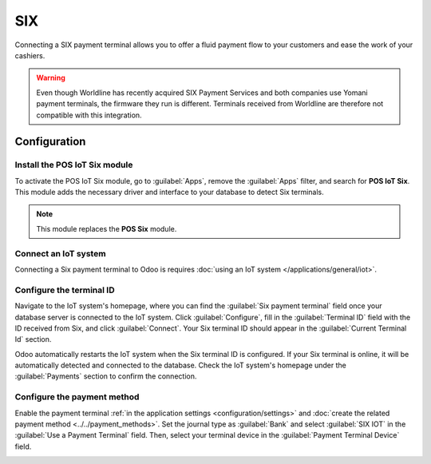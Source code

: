 ===
SIX
===

Connecting a SIX payment terminal allows you to offer a fluid payment flow to your customers and
ease the work of your cashiers.

.. warning::
   Even though Worldline has recently acquired SIX Payment Services and both companies use Yomani
   payment terminals, the firmware they run is different. Terminals received from Worldline are
   therefore not compatible with this integration.

Configuration
=============

Install the POS IoT Six module
------------------------------

To activate the POS IoT Six module, go to :guilabel:`Apps`, remove the :guilabel:`Apps` filter, and
search for **POS IoT Six**. This module adds the necessary driver and interface to your database to
detect Six terminals.

.. note::
   This module replaces the **POS Six** module.

Connect an IoT system
---------------------

Connecting a Six payment terminal to Odoo is requires :doc:`using an IoT system
</applications/general/iot>`.

Configure the terminal ID
-------------------------

Navigate to the IoT system's homepage, where you can find the  :guilabel:`Six payment terminal`
field once your database server is connected to the IoT system. Click :guilabel:`Configure`, fill
in the :guilabel:`Terminal ID` field with the ID received from Six, and click :guilabel:`Connect`.
Your Six terminal ID should appear in the :guilabel:`Current Terminal Id` section.

.. image:: six/terminal-id.png
   :alt: Setting the Six terminal ID

Odoo automatically restarts the IoT system when the Six terminal ID is configured. If your Six
terminal is online, it will be automatically detected and connected to the database. Check the IoT
system's homepage under the :guilabel:`Payments` section to confirm the connection.

.. image:: six/id-configured.png
   :alt: Confirming the connection to the Six payment terminal

.. _six/configure:

Configure the payment method
----------------------------

Enable the payment terminal :ref:`in the application settings <configuration/settings>` and
:doc:`create the related payment method <../../payment_methods>`. Set the journal type as
:guilabel:`Bank` and select :guilabel:`SIX IOT` in the :guilabel:`Use a Payment Terminal` field.
Then, select your terminal device in the :guilabel:`Payment Terminal Device` field.

.. image:: six/new-payment-method.png
   :alt: Creating a new payment method for the SIX payment terminal
